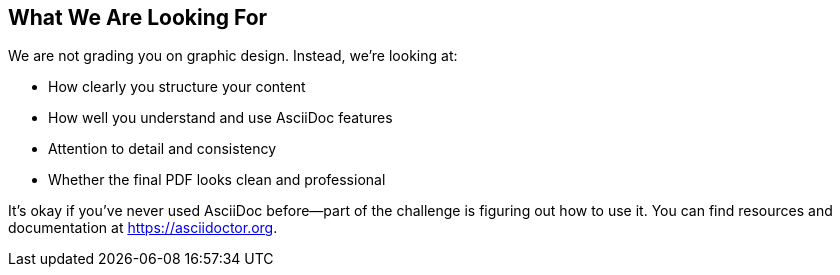 [[section-looking-for]]
== What We Are Looking For

We are not grading you on graphic design. Instead, we're looking at:

- How clearly you structure your content
- How well you understand and use AsciiDoc features
- Attention to detail and consistency
- Whether the final PDF looks clean and professional

It’s okay if you’ve never used AsciiDoc before—part of the challenge is figuring out how to use it. You can find resources and documentation at https://asciidoctor.org.
